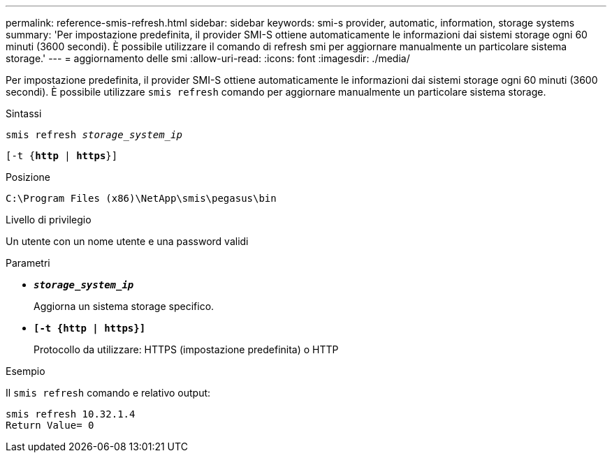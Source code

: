 ---
permalink: reference-smis-refresh.html 
sidebar: sidebar 
keywords: smi-s provider, automatic, information, storage systems 
summary: 'Per impostazione predefinita, il provider SMI-S ottiene automaticamente le informazioni dai sistemi storage ogni 60 minuti (3600 secondi). È possibile utilizzare il comando di refresh smi per aggiornare manualmente un particolare sistema storage.' 
---
= aggiornamento delle smi
:allow-uri-read: 
:icons: font
:imagesdir: ./media/


[role="lead"]
Per impostazione predefinita, il provider SMI-S ottiene automaticamente le informazioni dai sistemi storage ogni 60 minuti (3600 secondi). È possibile utilizzare `smis refresh` comando per aggiornare manualmente un particolare sistema storage.

.Sintassi
`smis refresh _storage_system_ip_`

`[-t {*http* | *https*}]`

.Posizione
`C:\Program Files (x86)\NetApp\smis\pegasus\bin`

.Livello di privilegio
Un utente con un nome utente e una password validi

.Parametri
* `*_storage_system_ip_*`
+
Aggiorna un sistema storage specifico.

* `*[-t {http | https}]*`
+
Protocollo da utilizzare: HTTPS (impostazione predefinita) o HTTP



.Esempio
Il `smis refresh` comando e relativo output:

[listing]
----
smis refresh 10.32.1.4
Return Value= 0
----